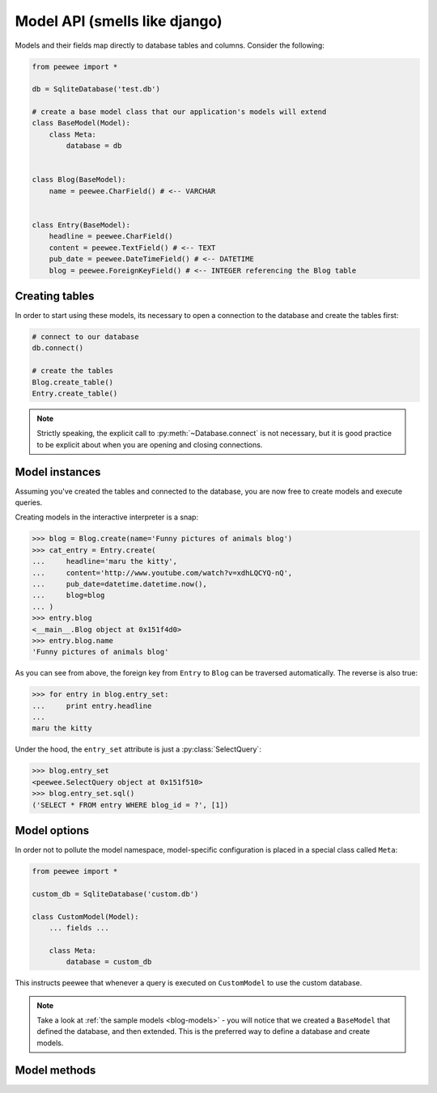 .. _models:

Model API (smells like django)
==============================

Models and their fields map directly to database tables and columns.  Consider 
the following:

.. _blog-models:

.. code-block:: python

    from peewee import *
    
    db = SqliteDatabase('test.db')
    
    # create a base model class that our application's models will extend
    class BaseModel(Model):
        class Meta:
            database = db

    
    class Blog(BaseModel):
        name = peewee.CharField() # <-- VARCHAR
    
    
    class Entry(BaseModel):
        headline = peewee.CharField()
        content = peewee.TextField() # <-- TEXT
        pub_date = peewee.DateTimeField() # <-- DATETIME
        blog = peewee.ForeignKeyField() # <-- INTEGER referencing the Blog table


Creating tables
---------------

In order to start using these models, its necessary to open a connection to the
database and create the tables first:

.. code-block:: python

    # connect to our database
    db.connect()    
    
    # create the tables
    Blog.create_table()
    Entry.create_table()

.. note::
    Strictly speaking, the explicit call to :py:meth:`~Database.connect` is not
    necessary, but it is good practice to be explicit about when you are opening
    and closing connections.


Model instances
---------------

Assuming you've created the tables and connected to the database, you are now 
free to create models and execute queries.

Creating models in the interactive interpreter is a snap:

.. code-block:: python

    >>> blog = Blog.create(name='Funny pictures of animals blog')
    >>> cat_entry = Entry.create(
    ...     headline='maru the kitty',
    ...     content='http://www.youtube.com/watch?v=xdhLQCYQ-nQ',
    ...     pub_date=datetime.datetime.now(),
    ...     blog=blog
    ... )
    >>> entry.blog
    <__main__.Blog object at 0x151f4d0>
    >>> entry.blog.name
    'Funny pictures of animals blog'

As you can see from above, the foreign key from ``Entry`` to ``Blog`` can be
traversed automatically.  The reverse is also true:

.. code-block:: python

    >>> for entry in blog.entry_set:
    ...     print entry.headline
    ... 
    maru the kitty

Under the hood, the ``entry_set`` attribute is just a :py:class:`SelectQuery`:

.. code-block:: python

    >>> blog.entry_set
    <peewee.SelectQuery object at 0x151f510>
    >>> blog.entry_set.sql()
    ('SELECT * FROM entry WHERE blog_id = ?', [1])


Model options
-------------

In order not to pollute the model namespace, model-specific configuration is
placed in a special class called ``Meta``:

.. code-block:: python

    from peewee import *
    
    custom_db = SqliteDatabase('custom.db')
    
    class CustomModel(Model):
        ... fields ...
        
        class Meta:
            database = custom_db


This instructs peewee that whenever a query is executed on ``CustomModel`` to use
the custom database.

.. note::
    Take a look at :ref:`the sample models <blog-models>` - you will notice that
    we created a ``BaseModel`` that defined the database, and then extended.  This
    is the preferred way to define a database and create models.


Model methods
-------------

.. py:class:: Model

    .. py:method:: save()

        Save the given instance, creating or updating depending on whether it has a
        primary key.
        
        example:
        
        .. code-block:: python
        
            >>> some_obj.title = 'new title' # <-- does not touch the database
            >>> some_obj.save() # <-- change is persisted to the db

    .. py:classmethod:: create(**attributes)

        :param attributes: key/value pairs of model attributes

        Create an instance of the ``Model`` with the given attributes set.
        
        example::
            
            >>> user = User.create(username='admin', password='test')

    .. py:classmethod:: filter(*args, **kwargs)

        :param args: a list of :py:class:`Q` or :py:class:`Node` objects
        :param kwargs: a mapping of column + lookup to value, e.g. "age__gt=55"
        :rtype: :py:class:`SelectQuery` with appropriate ``WHERE`` clauses

        Provides a django-like syntax for building a query. The key difference
        between :py:meth:`~Model.filter` and :py:meth:`SelectQuery.where`
        is that :py:meth:`~Model.filter` supports traversing joins using
        django's "double-underscore" syntax:
        
        .. code-block:: python
        
            >>> sq = Entry.filter(blog__title='Some Blog')
        
        This method is chainable::
        
            >>> base_q = User.filter(active=True)
            >>> some_user = base_q.filter(username='charlie')

    .. py:classmethod:: get(*args, **kwargs)

        :param args: a list of :py:class:`Q` or :py:class:`Node` objects
        :param kwargs: a mapping of column + lookup to value, e.g. "age__gt=55"
        :rtype: :py:class:`Model` instance or raises ``DoesNotExist`` exception

        Get a single row from the database that matches the given query.  raises a
        ``<model-class>.DoesNotExist`` if no rows are returned:
        
        .. code-block:: python
        
            >>> user = User.get(username=username, password=password)
        
        This method is also expose via the :py:class:`SelectQuery`:
        
        .. code-block:: python
        
            >>> active = User.select().where(active=True)
            >>> try:
            ...     user = active.get(username=username, password=password)
            ... except User.DoesNotExist:
            ...     user = None

    .. py:classmethod:: get_or_create(**attributes)

        :param attributes: key/value pairs of model attributes
        :rtype: a :py:class:`Model` instance

        Get the instance with the given attributes set.  If the instance
        does not exist it will be created.
        
        example:
        
        .. code-block:: python
        
            >>> CachedObj.get_or_create(key=key, val=some_val)

    .. py:classmethod:: select(query=None)
    
        :rtype: a :py:class:`SelectQuery` for the given ``Model``
        
        example:
        
        .. code-block:: python
        
            >>> User.select().where(active=True).order_by('username')

    .. py:classmethod:: update(**query)

        :rtype: an :py:class:`UpdateQuery` for the given ``Model``
        
        example:
        
        .. code-block:: python
        
            >>> q = User.update(active=False).where(registration_expired=True)
            >>> q.sql()
            ('UPDATE user SET active=? WHERE registration_expired = ?', [0, 1])
            >>> q.execute() # <-- execute it

    .. py:classmethod:: delete(**query)

        :rtype: a :py:class:`DeleteQuery` for the given ``Model``
        
        example:
        
        .. code-block:: python
        
            >>> q = User.delete().where(active=False)
            >>> q.sql()
            ('DELETE FROM user WHERE active = ?', [0])
            >>> q.execute() # <-- execute it
        
        .. warning::
            Assume you have a model instance -- calling ``model_instance.delete()``
            does **not** delete it.

    .. py:classmethod:: insert(**query)

        :rtype: an :py:class:`InsertQuery` for the given ``Model``
        
        example:
        
        .. code-block:: python
        
            >>> q = User.insert(username='admin', active=True, registration_expired=False)
            >>> q.sql()
            ('INSERT INTO user (username,active,registration_expired) VALUES (?,?,?)', ['admin', 1, 0])
            >>> q.execute()
            1

    .. py:classmethod:: create_table([fail_silently=False])
    
        :param fail_silently: If set to ``True``, the method will check for the existence of the table
            before attempting to create.

        Create the table for the given model.
        
        example:
        
        .. code-block:: python
        
            >>> database.connect()
            >>> SomeModel.create_table() # <-- creates the table for SomeModel

    .. py:method:: drop_table([fail_silently=False])
    
        :param fail_silently: If set to ``True``, the query will check for the existence of
            the table before attempting to remove.

        Drop the table for the given model.
        
        .. note::
            Cascading deletes are not handled by this method, nor is the removal
            of any constraints.
    
    .. py:method:: table_exists()
    
        :rtype: Boolean whether the table for this model exists in the database
